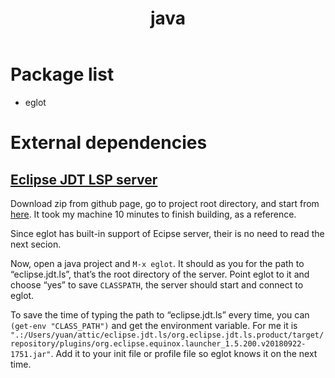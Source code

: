 #+TITLE: java



* Package list
- eglot

* External dependencies
** [[https://github.com/eclipse/eclipse.jdt.ls][Eclipse JDT LSP server]]

Download zip from github page, go to project root directory, and start from [[https://github.com/eclipse/eclipse.jdt.ls#building-from-the-command-line][here]]. It took my machine 10 minutes to finish building, as a reference.

Since eglot has built-in support of Ecipse server, their is no need to read the next secion.

Now, open a java project and =M-x eglot=. It should as you for the path to “eclipse.jdt.ls”, that’s the root directory of the server. Point eglot to it and choose “yes” to save =CLASSPATH=, the server should start and connect to eglot.

To save the time of typing the path to “eclipse.jdt.ls” every time, you can =(get-env "CLASS_PATH")= and get the environment variable. For me it is =".:/Users/yuan/attic/eclipse.jdt.ls/org.eclipse.jdt.ls.product/target/repository/plugins/org.eclipse.equinox.launcher_1.5.200.v20180922-1751.jar"=. Add it to your init file or profile file so eglot knows it on the next time.
